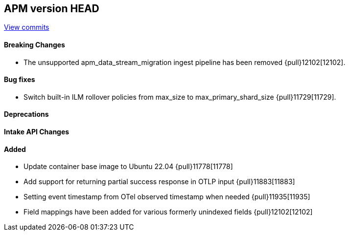 [[release-notes-head]]
== APM version HEAD

https://github.com/elastic/apm-server/compare/8.11\...main[View commits]

[float]
==== Breaking Changes
- The unsupported apm_data_stream_migration ingest pipeline has been removed {pull}12102[12102].

[float]
==== Bug fixes
- Switch built-in ILM rollover policies from max_size to max_primary_shard_size {pull}11729[11729].

[float]
==== Deprecations

[float]
==== Intake API Changes

[float]
==== Added
- Update container base image to Ubuntu 22.04 {pull}11778[11778]
- Add support for returning partial success response in OTLP input {pull}11883[11883]
- Setting event timestamp from OTel observed timestamp when needed {pull}11935[11935]
- Field mappings have been added for various formerly unindexed fields {pull}12102[12102]
